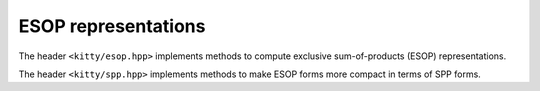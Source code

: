 ESOP representations
====================

The header ``<kitty/esop.hpp>`` implements methods to compute exclusive sum-of-products (ESOP) representations.

.. doc_brief_table::
   esop_from_optimum_pkrm
   esop_from_pprm

The header ``<kitty/spp.hpp>`` implements methods to make ESOP forms more compact in terms of SPP forms.

.. doc_brief_table::
   simple_spp
   create_from_spp

